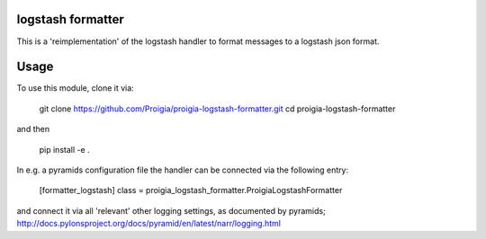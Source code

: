 logstash formatter
==================

This is a 'reimplementation' of the logstash handler to format messages to
a logstash json format.

Usage
=====
To use this module, clone it via:

    git clone https://github.com/Proigia/proigia-logstash-formatter.git
    cd proigia-logstash-formatter

and then

    pip install -e .


In e.g. a pyramids configuration file the handler can be connected via the
following entry:

    [formatter_logstash]
    class = proigia_logstash_formatter.ProigiaLogstashFormatter

and connect it via all 'relevant' other logging settings, as documented by
pyramids; http://docs.pylonsproject.org/docs/pyramid/en/latest/narr/logging.html
